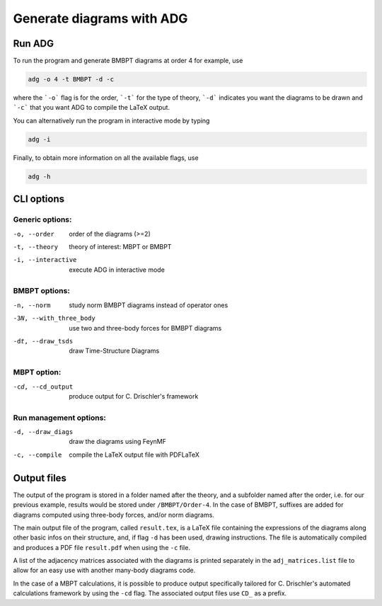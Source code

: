 Generate diagrams with ADG
==========================

Run ADG
--------

To run the program and generate BMBPT diagrams at order 4 for example, use

.. code:: bash

  adg -o 4 -t BMBPT -d -c

where the ```-o``` flag is for the order, ```-t``` for the type of theory,
```-d``` indicates you want the diagrams to be drawn and ```-c``` that you want
ADG to compile the LaTeX output.

You can alternatively run the program in interactive mode by typing

.. code:: bash

  adg -i

Finally, to obtain more information on all the available flags, use

.. code:: bash

  adg -h


CLI options
-----------

Generic options:
*****************

-o, --order         order of the diagrams (>=2)
-t, --theory        theory of interest: MBPT or BMBPT
-i, --interactive   execute ADG in interactive mode

BMBPT options:
**************

-n, --norm              study norm BMBPT diagrams instead of operator ones
-3N, --with_three_body  use two and three-body forces for BMBPT diagrams
-dt, --draw_tsds        draw Time-Structure Diagrams

MBPT option:
************

-cd, --cd_output  produce output for C. Drischler's framework

Run management options:
***********************

-d, --draw_diags  draw the diagrams using FeynMF
-c, --compile     compile the LaTeX output file with PDFLaTeX


Output files
------------

The output of the program is stored in a folder named after the theory, and a
subfolder named after the order, i.e. for our previous example, results would
be stored under ``/BMBPT/Order-4``. In the case of BMBPT, suffixes are added
for diagrams computed using three-body forces, and/or norm diagrams.

The main output file of the program, called ``result.tex``, is a LaTeX file
containing the expressions of the diagrams along other basic infos on their
structure, and, if flag ``-d`` has been used, drawing instructions. The file
is automatically compiled and produces a PDF file ``result.pdf`` when using the
``-c`` file.

A list of the adjacency matrices associated with the diagrams is printed
separately in the ``adj_matrices.list`` file to allow for an easy use with
another many-body diagrams code.

In the case of a MBPT calculations, it is possible to produce output
specifically tailored for C. Drischler's automated calculations framework by
using the ``-cd`` flag. The associated output files use ``CD_`` as a prefix.
